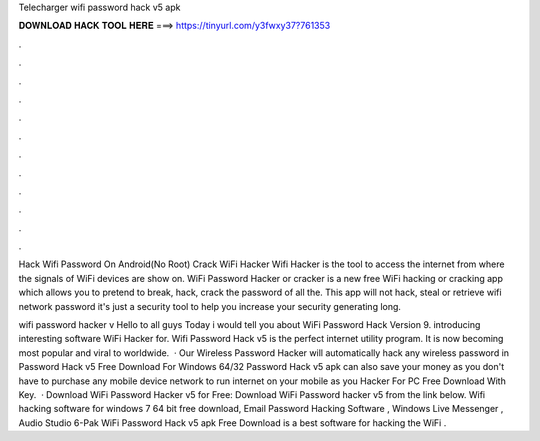 Telecharger wifi password hack v5 apk



𝐃𝐎𝐖𝐍𝐋𝐎𝐀𝐃 𝐇𝐀𝐂𝐊 𝐓𝐎𝐎𝐋 𝐇𝐄𝐑𝐄 ===> https://tinyurl.com/y3fwxy37?761353



.



.



.



.



.



.



.



.



.



.



.



.

Hack Wifi Password On Android(No Root) Crack WiFi Hacker Wifi Hacker is the tool to access the internet from where the signals of WiFi devices are show on. WiFi Password Hacker or cracker is a new free WiFi hacking or cracking app which allows you to pretend to break, hack, crack the password of all the. This app will not hack, steal or retrieve wifi network password it's just a security tool to help you increase your security generating long.

wifi password hacker v Hello to all guys Today i would tell you about WiFi Password Hack Version 9.  introducing interesting software WiFi Hacker for. Wifi Password Hack v5 is the perfect internet utility program. It is now becoming most popular and viral to worldwide.  · Our Wireless Password Hacker will automatically hack any wireless password in  Password Hack v5 Free Download For Windows 64/32  Password Hack v5 apk can also save your money as you don't have to purchase any mobile device network to run internet on your mobile as you  Hacker For PC Free Download With Key.  · Download WiFi Password Hacker v5 for Free: Download WiFi Password hacker v5 from the link below. Wifi hacking software for windows 7 64 bit free download, Email Password Hacking Software , Windows Live Messenger , Audio Studio 6-Pak WiFi Password Hack v5 apk Free Download is a best software for hacking the WiFi .
